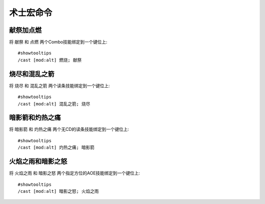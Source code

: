 .. _术士宏命令:

术士宏命令
==============================================================================


献祭加点燃
------------------------------------------------------------------------------
.. image:: 献点.png

将 ``献祭`` 和 ``点燃`` 两个Combo技能绑定到一个键位上::

    #showtooltips
    /cast [mod:alt] 燃烧; 献祭


烧尽和混乱之箭
------------------------------------------------------------------------------
.. image:: 烧混.png

将 ``烧尽`` 和 ``混乱之箭`` 两个读条技能绑定到一个键位上::

    #showtooltips
    /cast [mod:alt] 混乱之箭; 烧尽


暗影箭和灼热之痛
------------------------------------------------------------------------------
.. image:: 暗灼.png

将 ``暗影箭`` 和 ``灼热之痛`` 两个无CD的读条技能绑定到一个键位上::

    #showtooltips
    /cast [mod:alt] 灼热之痛; 暗影箭


火焰之雨和暗影之怒
------------------------------------------------------------------------------
.. image:: 雨怒.png

将 ``火焰之雨`` 和 ``暗影之怒`` 两个指定方位的AOE技能绑定到一个键位上::

    #showtooltips
    /cast [mod:alt] 暗影之怒; 火焰之雨
